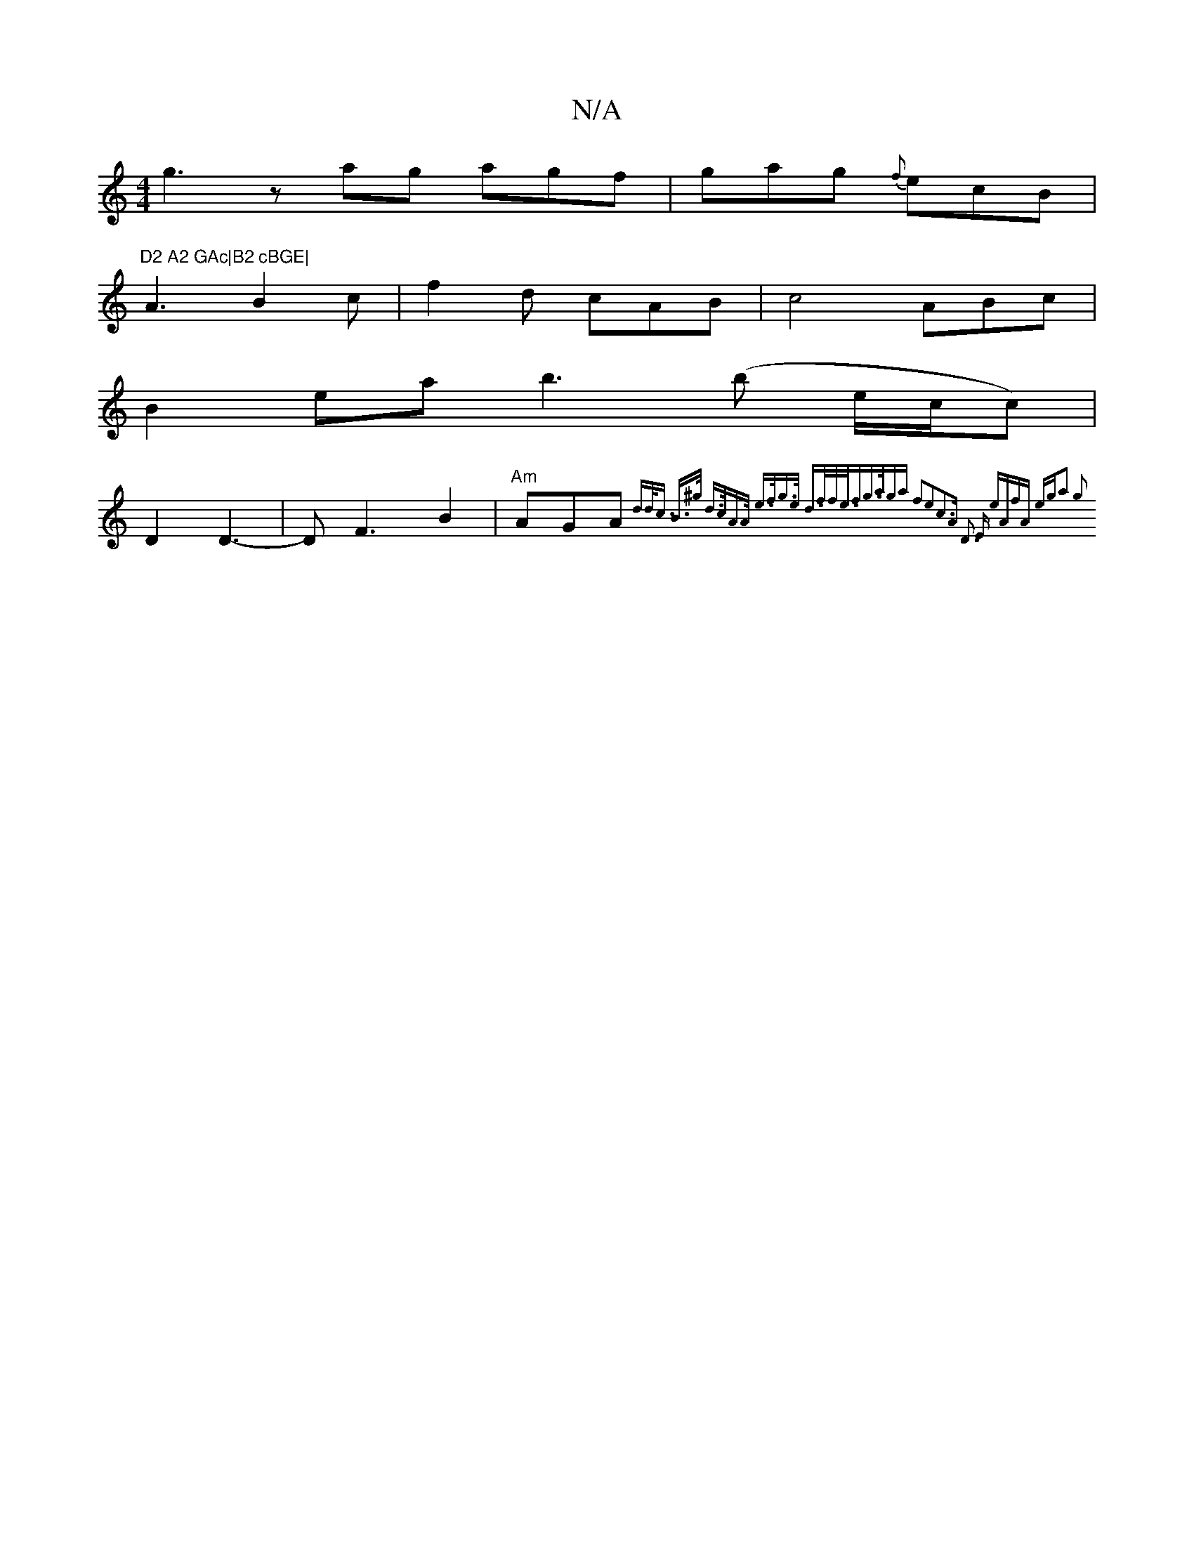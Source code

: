 X:1
T:N/A
M:4/4
R:N/A
K:Cmajor
 g3zag agf|gag {f}ecB|"D2 A2 GAc|B2 cBGE|
A3 B2c|f2d cAB|c4 ABc|
B2ea b3 (b e/c/c)|
D2 D3-| DF3 B2|"Am" AGA{2dd<c | B>^g d>cA>A | e>fg>e d>ff<e<f|g>aga f2e2c3A|[1 D3 E-- eA|fA eg|a2 g2:|

B|ADDD CDFG|